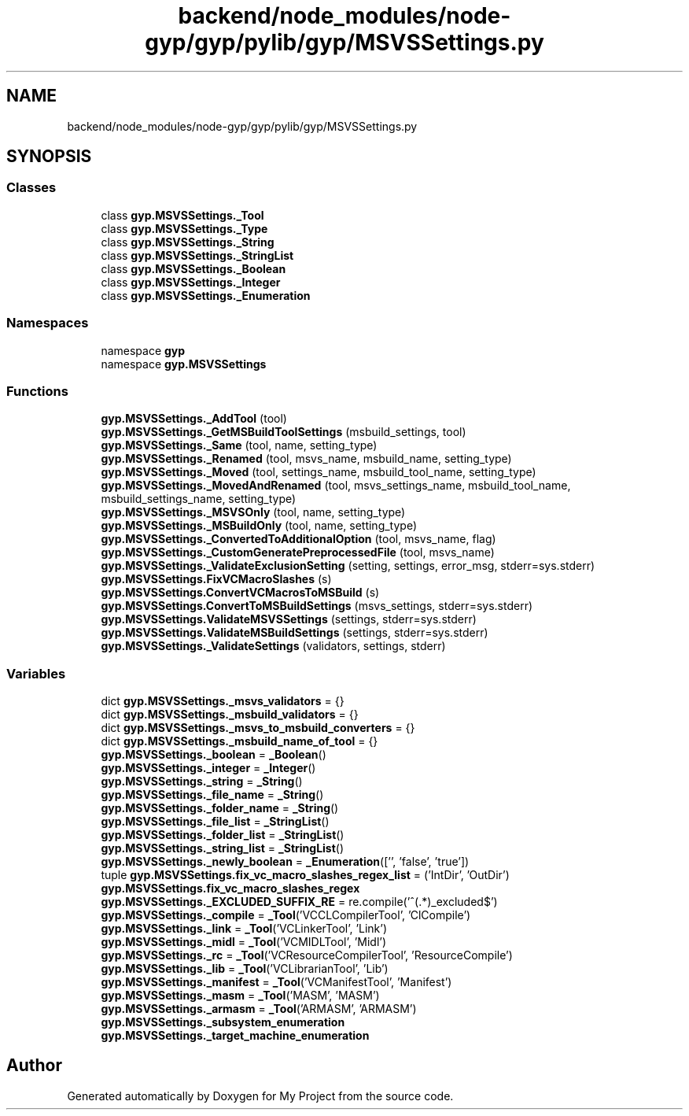 .TH "backend/node_modules/node-gyp/gyp/pylib/gyp/MSVSSettings.py" 3 "My Project" \" -*- nroff -*-
.ad l
.nh
.SH NAME
backend/node_modules/node-gyp/gyp/pylib/gyp/MSVSSettings.py
.SH SYNOPSIS
.br
.PP
.SS "Classes"

.in +1c
.ti -1c
.RI "class \fBgyp\&.MSVSSettings\&._Tool\fP"
.br
.ti -1c
.RI "class \fBgyp\&.MSVSSettings\&._Type\fP"
.br
.ti -1c
.RI "class \fBgyp\&.MSVSSettings\&._String\fP"
.br
.ti -1c
.RI "class \fBgyp\&.MSVSSettings\&._StringList\fP"
.br
.ti -1c
.RI "class \fBgyp\&.MSVSSettings\&._Boolean\fP"
.br
.ti -1c
.RI "class \fBgyp\&.MSVSSettings\&._Integer\fP"
.br
.ti -1c
.RI "class \fBgyp\&.MSVSSettings\&._Enumeration\fP"
.br
.in -1c
.SS "Namespaces"

.in +1c
.ti -1c
.RI "namespace \fBgyp\fP"
.br
.ti -1c
.RI "namespace \fBgyp\&.MSVSSettings\fP"
.br
.in -1c
.SS "Functions"

.in +1c
.ti -1c
.RI "\fBgyp\&.MSVSSettings\&._AddTool\fP (tool)"
.br
.ti -1c
.RI "\fBgyp\&.MSVSSettings\&._GetMSBuildToolSettings\fP (msbuild_settings, tool)"
.br
.ti -1c
.RI "\fBgyp\&.MSVSSettings\&._Same\fP (tool, name, setting_type)"
.br
.ti -1c
.RI "\fBgyp\&.MSVSSettings\&._Renamed\fP (tool, msvs_name, msbuild_name, setting_type)"
.br
.ti -1c
.RI "\fBgyp\&.MSVSSettings\&._Moved\fP (tool, settings_name, msbuild_tool_name, setting_type)"
.br
.ti -1c
.RI "\fBgyp\&.MSVSSettings\&._MovedAndRenamed\fP (tool, msvs_settings_name, msbuild_tool_name, msbuild_settings_name, setting_type)"
.br
.ti -1c
.RI "\fBgyp\&.MSVSSettings\&._MSVSOnly\fP (tool, name, setting_type)"
.br
.ti -1c
.RI "\fBgyp\&.MSVSSettings\&._MSBuildOnly\fP (tool, name, setting_type)"
.br
.ti -1c
.RI "\fBgyp\&.MSVSSettings\&._ConvertedToAdditionalOption\fP (tool, msvs_name, flag)"
.br
.ti -1c
.RI "\fBgyp\&.MSVSSettings\&._CustomGeneratePreprocessedFile\fP (tool, msvs_name)"
.br
.ti -1c
.RI "\fBgyp\&.MSVSSettings\&._ValidateExclusionSetting\fP (setting, settings, error_msg, stderr=sys\&.stderr)"
.br
.ti -1c
.RI "\fBgyp\&.MSVSSettings\&.FixVCMacroSlashes\fP (s)"
.br
.ti -1c
.RI "\fBgyp\&.MSVSSettings\&.ConvertVCMacrosToMSBuild\fP (s)"
.br
.ti -1c
.RI "\fBgyp\&.MSVSSettings\&.ConvertToMSBuildSettings\fP (msvs_settings, stderr=sys\&.stderr)"
.br
.ti -1c
.RI "\fBgyp\&.MSVSSettings\&.ValidateMSVSSettings\fP (settings, stderr=sys\&.stderr)"
.br
.ti -1c
.RI "\fBgyp\&.MSVSSettings\&.ValidateMSBuildSettings\fP (settings, stderr=sys\&.stderr)"
.br
.ti -1c
.RI "\fBgyp\&.MSVSSettings\&._ValidateSettings\fP (validators, settings, stderr)"
.br
.in -1c
.SS "Variables"

.in +1c
.ti -1c
.RI "dict \fBgyp\&.MSVSSettings\&._msvs_validators\fP = {}"
.br
.ti -1c
.RI "dict \fBgyp\&.MSVSSettings\&._msbuild_validators\fP = {}"
.br
.ti -1c
.RI "dict \fBgyp\&.MSVSSettings\&._msvs_to_msbuild_converters\fP = {}"
.br
.ti -1c
.RI "dict \fBgyp\&.MSVSSettings\&._msbuild_name_of_tool\fP = {}"
.br
.ti -1c
.RI "\fBgyp\&.MSVSSettings\&._boolean\fP = \fB_Boolean\fP()"
.br
.ti -1c
.RI "\fBgyp\&.MSVSSettings\&._integer\fP = \fB_Integer\fP()"
.br
.ti -1c
.RI "\fBgyp\&.MSVSSettings\&._string\fP = \fB_String\fP()"
.br
.ti -1c
.RI "\fBgyp\&.MSVSSettings\&._file_name\fP = \fB_String\fP()"
.br
.ti -1c
.RI "\fBgyp\&.MSVSSettings\&._folder_name\fP = \fB_String\fP()"
.br
.ti -1c
.RI "\fBgyp\&.MSVSSettings\&._file_list\fP = \fB_StringList\fP()"
.br
.ti -1c
.RI "\fBgyp\&.MSVSSettings\&._folder_list\fP = \fB_StringList\fP()"
.br
.ti -1c
.RI "\fBgyp\&.MSVSSettings\&._string_list\fP = \fB_StringList\fP()"
.br
.ti -1c
.RI "\fBgyp\&.MSVSSettings\&._newly_boolean\fP = \fB_Enumeration\fP(['', 'false', 'true'])"
.br
.ti -1c
.RI "tuple \fBgyp\&.MSVSSettings\&.fix_vc_macro_slashes_regex_list\fP = ('IntDir', 'OutDir')"
.br
.ti -1c
.RI "\fBgyp\&.MSVSSettings\&.fix_vc_macro_slashes_regex\fP"
.br
.ti -1c
.RI "\fBgyp\&.MSVSSettings\&._EXCLUDED_SUFFIX_RE\fP = re\&.compile('^(\&.*)_excluded$')"
.br
.ti -1c
.RI "\fBgyp\&.MSVSSettings\&._compile\fP = \fB_Tool\fP('VCCLCompilerTool', 'ClCompile')"
.br
.ti -1c
.RI "\fBgyp\&.MSVSSettings\&._link\fP = \fB_Tool\fP('VCLinkerTool', 'Link')"
.br
.ti -1c
.RI "\fBgyp\&.MSVSSettings\&._midl\fP = \fB_Tool\fP('VCMIDLTool', 'Midl')"
.br
.ti -1c
.RI "\fBgyp\&.MSVSSettings\&._rc\fP = \fB_Tool\fP('VCResourceCompilerTool', 'ResourceCompile')"
.br
.ti -1c
.RI "\fBgyp\&.MSVSSettings\&._lib\fP = \fB_Tool\fP('VCLibrarianTool', 'Lib')"
.br
.ti -1c
.RI "\fBgyp\&.MSVSSettings\&._manifest\fP = \fB_Tool\fP('VCManifestTool', 'Manifest')"
.br
.ti -1c
.RI "\fBgyp\&.MSVSSettings\&._masm\fP = \fB_Tool\fP('MASM', 'MASM')"
.br
.ti -1c
.RI "\fBgyp\&.MSVSSettings\&._armasm\fP = \fB_Tool\fP('ARMASM', 'ARMASM')"
.br
.ti -1c
.RI "\fBgyp\&.MSVSSettings\&._subsystem_enumeration\fP"
.br
.ti -1c
.RI "\fBgyp\&.MSVSSettings\&._target_machine_enumeration\fP"
.br
.in -1c
.SH "Author"
.PP 
Generated automatically by Doxygen for My Project from the source code\&.
